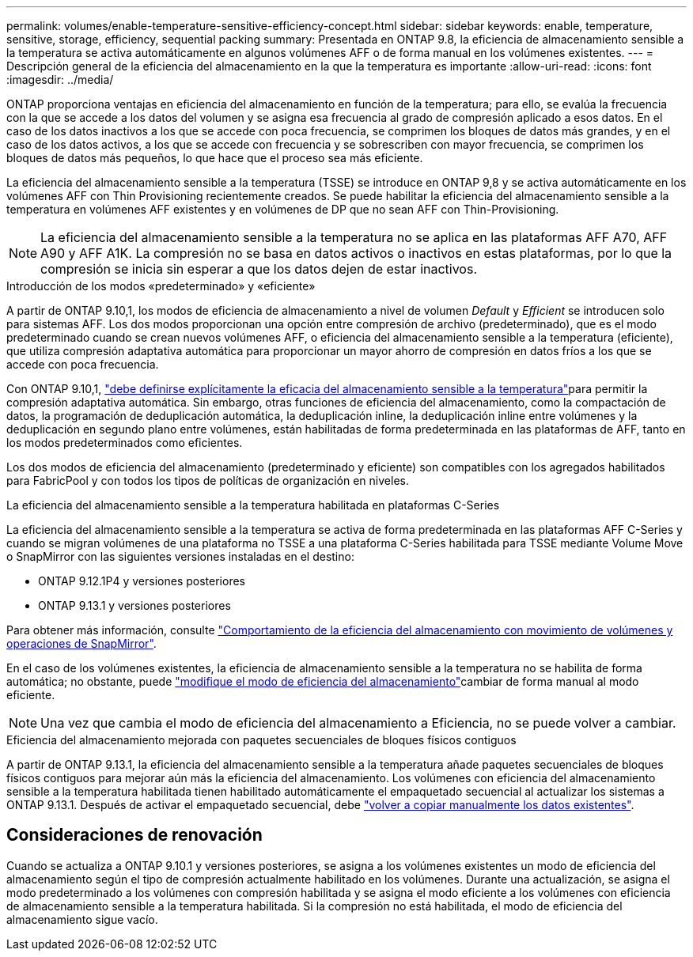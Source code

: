 ---
permalink: volumes/enable-temperature-sensitive-efficiency-concept.html 
sidebar: sidebar 
keywords: enable, temperature, sensitive, storage, efficiency, sequential packing 
summary: Presentada en ONTAP 9.8, la eficiencia de almacenamiento sensible a la temperatura se activa automáticamente en algunos volúmenes AFF o de forma manual en los volúmenes existentes. 
---
= Descripción general de la eficiencia del almacenamiento en la que la temperatura es importante
:allow-uri-read: 
:icons: font
:imagesdir: ../media/


[role="lead"]
ONTAP proporciona ventajas en eficiencia del almacenamiento en función de la temperatura; para ello, se evalúa la frecuencia con la que se accede a los datos del volumen y se asigna esa frecuencia al grado de compresión aplicado a esos datos. En el caso de los datos inactivos a los que se accede con poca frecuencia, se comprimen los bloques de datos más grandes, y en el caso de los datos activos, a los que se accede con frecuencia y se sobrescriben con mayor frecuencia, se comprimen los bloques de datos más pequeños, lo que hace que el proceso sea más eficiente.

La eficiencia del almacenamiento sensible a la temperatura (TSSE) se introduce en ONTAP 9,8 y se activa automáticamente en los volúmenes AFF con Thin Provisioning recientemente creados. Se puede habilitar la eficiencia del almacenamiento sensible a la temperatura en volúmenes AFF existentes y en volúmenes de DP que no sean AFF con Thin-Provisioning.


NOTE: La eficiencia del almacenamiento sensible a la temperatura no se aplica en las plataformas AFF A70, AFF A90 y AFF A1K. La compresión no se basa en datos activos o inactivos en estas plataformas, por lo que la compresión se inicia sin esperar a que los datos dejen de estar inactivos.

.Introducción de los modos «predeterminado» y «eficiente»
A partir de ONTAP 9.10,1, los modos de eficiencia de almacenamiento a nivel de volumen _Default_ y _Efficient_ se introducen solo para sistemas AFF. Los dos modos proporcionan una opción entre compresión de archivo (predeterminado), que es el modo predeterminado cuando se crean nuevos volúmenes AFF, o eficiencia del almacenamiento sensible a la temperatura (eficiente), que utiliza compresión adaptativa automática para proporcionar un mayor ahorro de compresión en datos fríos a los que se accede con poca frecuencia.

Con ONTAP 9.10,1, link:../volumes/set-efficiency-mode-task.html["debe definirse explícitamente la eficacia del almacenamiento sensible a la temperatura"]para permitir la compresión adaptativa automática. Sin embargo, otras funciones de eficiencia del almacenamiento, como la compactación de datos, la programación de deduplicación automática, la deduplicación inline, la deduplicación inline entre volúmenes y la deduplicación en segundo plano entre volúmenes, están habilitadas de forma predeterminada en las plataformas de AFF, tanto en los modos predeterminados como eficientes.

Los dos modos de eficiencia del almacenamiento (predeterminado y eficiente) son compatibles con los agregados habilitados para FabricPool y con todos los tipos de políticas de organización en niveles.

.La eficiencia del almacenamiento sensible a la temperatura habilitada en plataformas C-Series
La eficiencia del almacenamiento sensible a la temperatura se activa de forma predeterminada en las plataformas AFF C-Series y cuando se migran volúmenes de una plataforma no TSSE a una plataforma C-Series habilitada para TSSE mediante Volume Move o SnapMirror con las siguientes versiones instaladas en el destino:

* ONTAP 9.12.1P4 y versiones posteriores
* ONTAP 9.13.1 y versiones posteriores


Para obtener más información, consulte link:../volumes/storage-efficiency-behavior-snapmirror-reference.html["Comportamiento de la eficiencia del almacenamiento con movimiento de volúmenes y operaciones de SnapMirror"].

En el caso de los volúmenes existentes, la eficiencia de almacenamiento sensible a la temperatura no se habilita de forma automática; no obstante, puede link:../volumes/change-efficiency-mode-task.html["modifique el modo de eficiencia del almacenamiento"]cambiar de forma manual al modo eficiente.


NOTE: Una vez que cambia el modo de eficiencia del almacenamiento a Eficiencia, no se puede volver a cambiar.

.Eficiencia del almacenamiento mejorada con paquetes secuenciales de bloques físicos contiguos
A partir de ONTAP 9.13.1, la eficiencia del almacenamiento sensible a la temperatura añade paquetes secuenciales de bloques físicos contiguos para mejorar aún más la eficiencia del almacenamiento. Los volúmenes con eficiencia del almacenamiento sensible a la temperatura habilitada tienen habilitado automáticamente el empaquetado secuencial al actualizar los sistemas a ONTAP 9.13.1. Después de activar el empaquetado secuencial, debe link:../volumes/run-efficiency-operations-manual-task.html["volver a copiar manualmente los datos existentes"].



== Consideraciones de renovación

Cuando se actualiza a ONTAP 9.10.1 y versiones posteriores, se asigna a los volúmenes existentes un modo de eficiencia del almacenamiento según el tipo de compresión actualmente habilitado en los volúmenes. Durante una actualización, se asigna el modo predeterminado a los volúmenes con compresión habilitada y se asigna el modo eficiente a los volúmenes con eficiencia de almacenamiento sensible a la temperatura habilitada. Si la compresión no está habilitada, el modo de eficiencia del almacenamiento sigue vacío.
